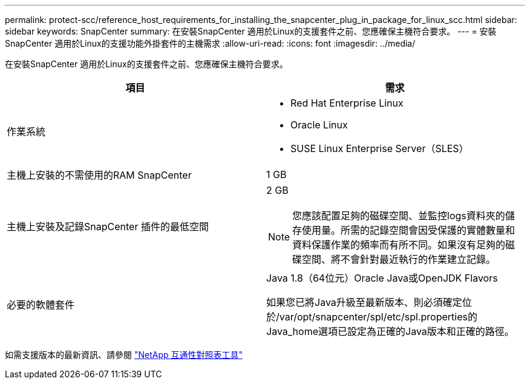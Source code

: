 ---
permalink: protect-scc/reference_host_requirements_for_installing_the_snapcenter_plug_in_package_for_linux_scc.html 
sidebar: sidebar 
keywords: SnapCenter 
summary: 在安裝SnapCenter 適用於Linux的支援套件之前、您應確保主機符合要求。 
---
= 安裝SnapCenter 適用於Linux的支援功能外掛套件的主機需求
:allow-uri-read: 
:icons: font
:imagesdir: ../media/


[role="lead"]
在安裝SnapCenter 適用於Linux的支援套件之前、您應確保主機符合要求。

|===
| 項目 | 需求 


 a| 
作業系統
 a| 
* Red Hat Enterprise Linux
* Oracle Linux
* SUSE Linux Enterprise Server（SLES）




 a| 
主機上安裝的不需使用的RAM SnapCenter
 a| 
1 GB



 a| 
主機上安裝及記錄SnapCenter 插件的最低空間
 a| 
2 GB


NOTE: 您應該配置足夠的磁碟空間、並監控logs資料夾的儲存使用量。所需的記錄空間會因受保護的實體數量和資料保護作業的頻率而有所不同。如果沒有足夠的磁碟空間、將不會針對最近執行的作業建立記錄。



 a| 
必要的軟體套件
 a| 
Java 1.8（64位元）Oracle Java或OpenJDK Flavors

如果您已將Java升級至最新版本、則必須確定位於/var/opt/snapcenter/spl/etc/spl.properties的Java_home選項已設定為正確的Java版本和正確的路徑。

|===
如需支援版本的最新資訊、請參閱 https://imt.netapp.com/matrix/imt.jsp?components=108393;&solution=1259&isHWU&src=IMT["NetApp 互通性對照表工具"]
